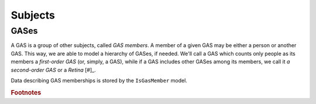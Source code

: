Subjects
========

GASes
-----

A GAS is a group of other subjects, called *GAS members*.  A member of a given GAS may be either a person or another
GAS.  This way, we are able to model a hierarchy of GASes, if needed.  We'll call a GAS which counts only people as its
members a *first-order GAS* (or, simply, a GAS), while if a GAS includes other GASes among its members, we call it *a
second-order GAS* or a *Retina* [#]_.

Data describing GAS memberships is stored by the ``IsGasMember`` model.






.. rubric:: Footnotes

.. [#]: Note that, by definition, a retina may feature both people and other GASes among its members.
 
